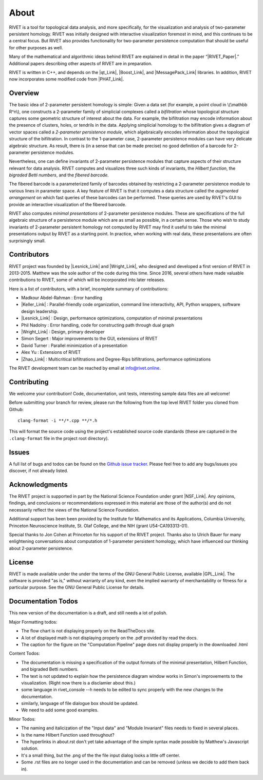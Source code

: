 About
=====================================

RIVET is a tool for topological data analysis, and more specifically, for the visualization and analysis of two-parameter persistent homology.  RIVET was initially designed with interactive visualization foremost in mind, and this continues to be a central focus.  But RIVET also provides functionality for two-parameter persistence computation that should be useful for other purposes as well.  

Many of the mathematical and algorithmic ideas behind RIVET are explained in detail in the paper “|RIVET_Paper|.”  Additional papers  describing other aspects of RIVET are in preparation.

.. |RIVET_Paper| raw:: html  

   <a href="http://arxiv.org/abs/1512.00180"  target="_blank" rel="noopener">Interactive Visualization of 2-D Persistence Modules</a>


RIVET is written in C++, and depends on the |qt_Link|, |Boost_Link|, and |MessagePack_Link| libraries.  In addition, RIVET now incorporates some modified code from |PHAT_Link|.  


.. |qt_Link| raw:: html 

   <a href="https://www.qt.io/" target="_blank" rel="noopener">qt</a> 

.. |Boost_Link| raw:: html 

   <a href="http://www.boost.org/" target="_blank" rel="noopener">Boost</a>

.. |MessagePack_Link| raw:: html

   <a href="https://msgpack.org/index.html" target="_blank">MessagePack</a>

.. |PHAT_Link| raw:: html 

   <a href="https://bitbucket.org/phat-code/phat/src/master/" target="_blank">PHAT</a>

Overview
--------

The basic idea of 2-parameter persistent homology is simple: Given a data set (for example, a point cloud in \\(\\mathbb R^n\\), one constructs a 2-parameter family of simplicial complexes called a *bifiltration* whose topological structure captures some geometric structure of interest about the data.  For example, the bifiltration may encode information about the presence of clusters, holes, or tendrils in the data.  Applying simplicial homology to the bifiltration gives a diagram of vector spaces called a *2-parameter persistence module*, which algebraically encodes information about the topological structure of the bifiltration.  In contrast to the 1-parameter case, 2-parameter persistence modules can have very delicate algebraic structure.  As result, there is (in a sense that can be made precise) no good definition of a barcode for 2-parameter persistence modules.

Nevertheless, one can define invariants of 2-parameter persistence modules that capture aspects of their structure relevant for data analysis.  RIVET computes and visualizes three such kinds of invariants, the *Hilbert function*, the *bigraded Betti numbers*, and the *fibered barcode.*  

The fibered barcode is a parameterized family of barcodes obtained by restricting a 2-parameter persistence module to various lines in parameter space.  A key feature of RIVET is that it computes a data structure called the *augmented arrangement* on which fast queries of these barcodes can be performed.  These queries are used by RIVET's GUI to provide an interactive visualization of the fibered barcode.

RIVET also computes *minimal presentations* of 2-parameter persistence modules.  These are specifications of the full algebraic structure of a persistence module which are as small as possible, in a certain sense.  Those who wish to study invariants of  2-parameter persistent homology not computed by RIVET may find it useful to take the minimal presentations output by RIVET as a starting point.  In practice, when working with real data, these presentations are often surprisingly small.

Contributors
------------

RIVET project was founded by |Lesnick_Link| and |Wright_Link|, who designed and developed a first version of RIVET in 2013-2015.  Matthew was the sole author of the code during this time. Since 2016, several others have made valuable contributions to RIVET, some of which will be incorporated into later releases.

Here is a list of contributors, with a brief, incomplete summary of contributions:

* Madkour Abdel-Rahman : Error handling 	
* |Keller_Link| : Parallel-friendly code organization, command line interactivity, API, Python wrappers, software design leadership.
* |Lesnick_Link| : Design, performance optimizations, computation of minimal presentations
* Phil Nadolny : Error handling, code for constructing path through dual graph
* |Wright_Link| : Design, primary developer
* Simon Segert : Major improvements to the GUI, extensions of RIVET 
* David Turner : Parallel minimization of a presentation
* Alex Yu : Extensions of RIVET 
* |Zhao_Link| : Multicritical bifiltrations and Degree-Rips bifiltrations, performance optimizations 

.. |Lesnick_Link| raw:: html 

   <a href="http://www.princeton.edu/~mlesnick/" target="_blank">Michael Lesnick</a>

.. |Wright_Link| raw:: html 

   <a href="http://www.mrwright.org/" target="_blank">Matthew Wright</a>

.. |Keller_Link| raw:: html

   <a href="http://www.xoltar.org/" target="_blank">Bryn Keller</a>

.. |Zhao_Link| raw:: html

   <a href="https://math.berkeley.edu/~rhzhao/" target="_blank">Roy Zhao</a>

The RIVET development team can be reached by email at info@rivet.online.

Contributing
------------

We welcome your contribution! Code, documentation, unit tests, interesting sample data files are all welcome!

Before submitting your branch for review, please run the following from the top level RIVET folder you cloned from Github::

	clang-format -i **/*.cpp **/*.h


This will format the source code using the project's established source code standards (these are captured in the ``.clang-format`` file in the project root directory).

Issues
------

A full list of bugs and todos can be found on the `Github issue tracker <https://github.com/rivetTDA/rivet/issues>`_.
Please feel free to add any bugs/issues you discover, if not already listed.


Acknowledgments
---------------

The RIVET project is supported in part by the National Science Foundation under grant |NSF_Link|.  Any opinions, findings, and conclusions or recommendations expressed in this material are those of the author(s) and do not necessarily reflect the views of the National Science Foundation.

Additional support has been been provided by the Institute for Mathematics and its Applications, Columbia University, Princeton Neuroscience Institute, St. Olaf College, and the NIH (grant U54-CA193313-01).

.. |NSF_Link| raw:: html

   <a href="https://www.nsf.gov/awardsearch/showAward?AWD_ID=1606967" target="_blank” rel="noopener">DMS-1606967</a>

Special thanks to Jon Cohen at Princeton for his support of the RIVET project.  Thanks also to Ulrich Bauer for many enlightening conversations about computation of 1-parameter persistent homology, which have influenced our thinking about 2-parameter persistence.  

License
-------

RIVET is made available under the under the terms of the GNU General Public License, available |GPL_Link|. The software is provided "as is," without warranty of any kind, even the implied warranty of merchantability or fitness for a particular purpose. See the GNU General Public License for details.

.. |GPL_Link| raw:: html

   <a href="https://www.gnu.org/licenses/gpl-3.0.en.html" target="_blank"  rel="noopener">here</a>
   

Documentation Todos
-------------------
This new version of the documentation is a draft, and still needs a lot of polish.

Major Formatting todos:   

* The flow chart is not displaying properly on the ReadTheDocs site.
* A lot of displayed math is not displaying properly on the .pdf provided by read the docs.
* The caption for the figure on the "Computation Pipeline" page does not display properly in the downloaded .html

Content Todos:  

* The documentation is missing a specification of the output formats of the minimal presentation, Hilbert Function, and bigraded Betti numbers.
* The text is not updated to explain how the persistence diagram window works in Simon's improvements to the visualization.  (Right now there is a disclamier about this.)
* some language in rivet_console --h needs to be edited to sync properly with the new changes to the documentation.
* similarly, language of file dialogue box should be updated.
* We need to add some good examples.

Minor Todos:  

* The naming and italicization of the "Input data" and "Module Invariant" files needs to fixed in several places.
* Is the name Hilbert Function used throughout?
* The hyperlinks in about.rst don't yet take advantage of the simple syntax made possible by Matthew's Javascript solution.
* It's a small thing, but the .png of the the file input dialog looks a little off center.
* Some .rst files are no longer used in the documentation and can be removed (unless we decide to add them back in).

   
